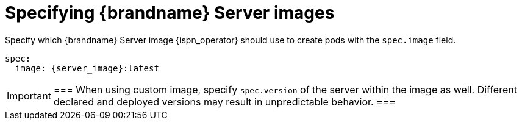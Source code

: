 [id='specifying-server-image_{context}']
= Specifying {brandname} Server images

[role="_abstract"]
Specify which {brandname} Server image {ispn_operator} should use to create pods with the `spec.image` field.

[source,yaml,options="nowrap",subs=attributes+]
----
spec:
  image: {server_image}:latest
----

[IMPORTANT]
===
When using custom image, specify `spec.version` of the server within the image as well. Different declared and deployed versions may result in unpredictable behavior.
===